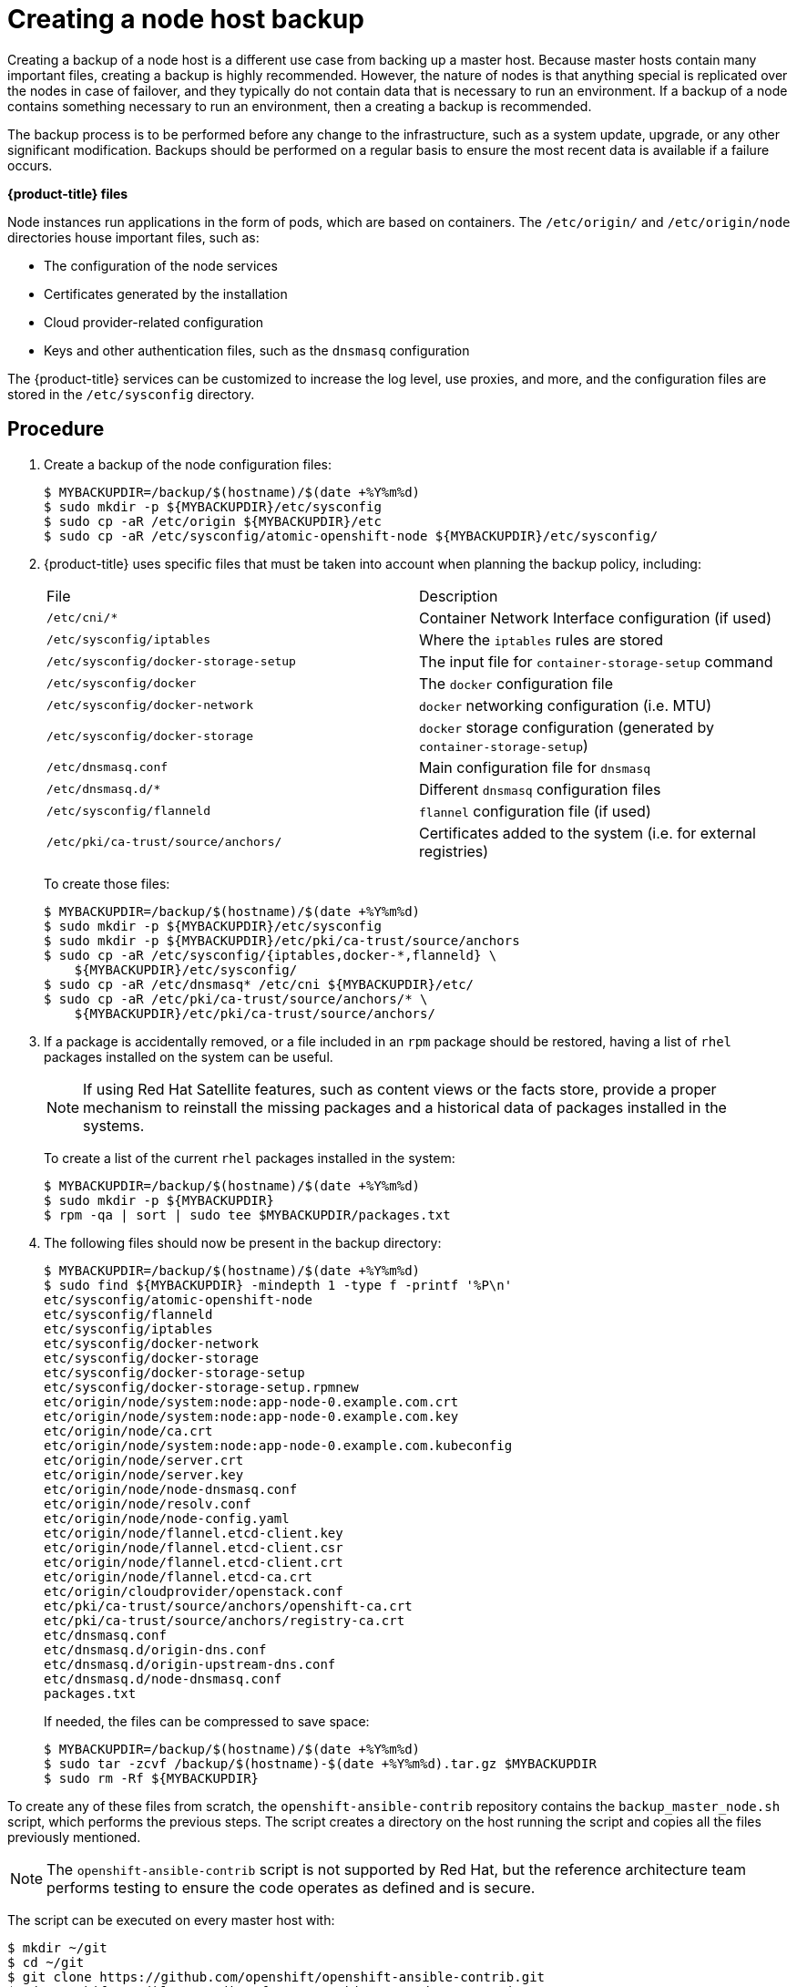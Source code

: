 ////
Creating a node host backup

Module included in the following assemblies:

* day_two_guide/host_level_tasks.adoc
* day_two_guide/environment_backup.adoc
////

[id='backing-up-node_{context}']
= Creating a node host backup

Creating a backup of a node host is a different use case from backing up a
master host. Because master hosts contain many important files, creating a
backup is highly recommended. However, the nature of nodes is that anything
special is replicated over the nodes in case of failover, and they typically do
not contain data that is necessary to run an environment. If a backup of a node
contains something necessary to run an environment, then a creating a backup is
recommended.

The backup process is to be performed before any change to the infrastructure,
such as a system update, upgrade, or any other significant modification. Backups
should be performed on a regular basis to ensure the most recent data is
available if a failure occurs.

*{product-title} files*

Node instances run applications in the form of pods, which are based on
containers. The `/etc/origin/` and `/etc/origin/node` directories house
important files, such as:

* The configuration of the node services 
* Certificates generated by the installation
* Cloud provider-related configuration
* Keys and other authentication files, such as the `dnsmasq` configuration

The {product-title} services can be customized to increase the log level, use
proxies, and more, and the configuration files are stored in the
`/etc/sysconfig` directory.

[discrete]
== Procedure

. Create a backup of the node configuration files:
+
----
$ MYBACKUPDIR=/backup/$(hostname)/$(date +%Y%m%d)
$ sudo mkdir -p ${MYBACKUPDIR}/etc/sysconfig
$ sudo cp -aR /etc/origin ${MYBACKUPDIR}/etc
$ sudo cp -aR /etc/sysconfig/atomic-openshift-node ${MYBACKUPDIR}/etc/sysconfig/
----

. {product-title} uses specific files that must be taken into account when
planning the backup policy, including:
+
|===
^|File ^|Description
|`/etc/cni/*` |Container Network Interface configuration (if used)
| `/etc/sysconfig/iptables` |Where the `iptables` rules are stored
| `/etc/sysconfig/docker-storage-setup` |The input file for `container-storage-setup` command
| `/etc/sysconfig/docker` |The `docker` configuration file
| `/etc/sysconfig/docker-network` |`docker` networking configuration (i.e. MTU)
| `/etc/sysconfig/docker-storage` |`docker` storage configuration (generated by `container-storage-setup`)
| `/etc/dnsmasq.conf` |Main configuration file for `dnsmasq`
| `/etc/dnsmasq.d/*` |Different `dnsmasq` configuration files
| `/etc/sysconfig/flanneld` |`flannel` configuration file (if used)
| `/etc/pki/ca-trust/source/anchors/` |Certificates added to the system (i.e. for external registries)
|===
+
To create those files:
+
----
$ MYBACKUPDIR=/backup/$(hostname)/$(date +%Y%m%d)
$ sudo mkdir -p ${MYBACKUPDIR}/etc/sysconfig
$ sudo mkdir -p ${MYBACKUPDIR}/etc/pki/ca-trust/source/anchors
$ sudo cp -aR /etc/sysconfig/{iptables,docker-*,flanneld} \
    ${MYBACKUPDIR}/etc/sysconfig/
$ sudo cp -aR /etc/dnsmasq* /etc/cni ${MYBACKUPDIR}/etc/
$ sudo cp -aR /etc/pki/ca-trust/source/anchors/* \
    ${MYBACKUPDIR}/etc/pki/ca-trust/source/anchors/
----

. If a package is accidentally removed, or a file included in an `rpm`
package should be restored, having a list of `rhel` packages installed on the
system can be useful.
+
[NOTE]
====
If using Red Hat Satellite features, such as content views or the facts store,
provide a proper mechanism to reinstall the missing packages and a historical
data of packages installed in the systems.
====
+
To create a list of the current `rhel` packages installed in the system:
+
----
$ MYBACKUPDIR=/backup/$(hostname)/$(date +%Y%m%d)
$ sudo mkdir -p ${MYBACKUPDIR}
$ rpm -qa | sort | sudo tee $MYBACKUPDIR/packages.txt
----

. The following files should now be present in the backup directory:
+
----
$ MYBACKUPDIR=/backup/$(hostname)/$(date +%Y%m%d)
$ sudo find ${MYBACKUPDIR} -mindepth 1 -type f -printf '%P\n'
etc/sysconfig/atomic-openshift-node
etc/sysconfig/flanneld
etc/sysconfig/iptables
etc/sysconfig/docker-network
etc/sysconfig/docker-storage
etc/sysconfig/docker-storage-setup
etc/sysconfig/docker-storage-setup.rpmnew
etc/origin/node/system:node:app-node-0.example.com.crt
etc/origin/node/system:node:app-node-0.example.com.key
etc/origin/node/ca.crt
etc/origin/node/system:node:app-node-0.example.com.kubeconfig
etc/origin/node/server.crt
etc/origin/node/server.key
etc/origin/node/node-dnsmasq.conf
etc/origin/node/resolv.conf
etc/origin/node/node-config.yaml
etc/origin/node/flannel.etcd-client.key
etc/origin/node/flannel.etcd-client.csr
etc/origin/node/flannel.etcd-client.crt
etc/origin/node/flannel.etcd-ca.crt
etc/origin/cloudprovider/openstack.conf
etc/pki/ca-trust/source/anchors/openshift-ca.crt
etc/pki/ca-trust/source/anchors/registry-ca.crt
etc/dnsmasq.conf
etc/dnsmasq.d/origin-dns.conf
etc/dnsmasq.d/origin-upstream-dns.conf
etc/dnsmasq.d/node-dnsmasq.conf
packages.txt
----
+
If needed, the files can be compressed to save space:
+
----
$ MYBACKUPDIR=/backup/$(hostname)/$(date +%Y%m%d)
$ sudo tar -zcvf /backup/$(hostname)-$(date +%Y%m%d).tar.gz $MYBACKUPDIR
$ sudo rm -Rf ${MYBACKUPDIR}
----

To create any of these files from scratch, the `openshift-ansible-contrib`
repository contains the `backup_master_node.sh` script, which performs the
previous steps. The script creates a directory on the host running the script
and copies all the files previously mentioned.

[NOTE]
====
The `openshift-ansible-contrib` script is not supported by Red Hat, but the
reference architecture team performs testing to ensure the code operates as
defined and is secure.
====

The script can be executed on every master host with:

----
$ mkdir ~/git
$ cd ~/git
$ git clone https://github.com/openshift/openshift-ansible-contrib.git
$ cd openshift-ansible-contrib/reference-architecture/day2ops/scripts
$ ./backup_master_node.sh -h
----
